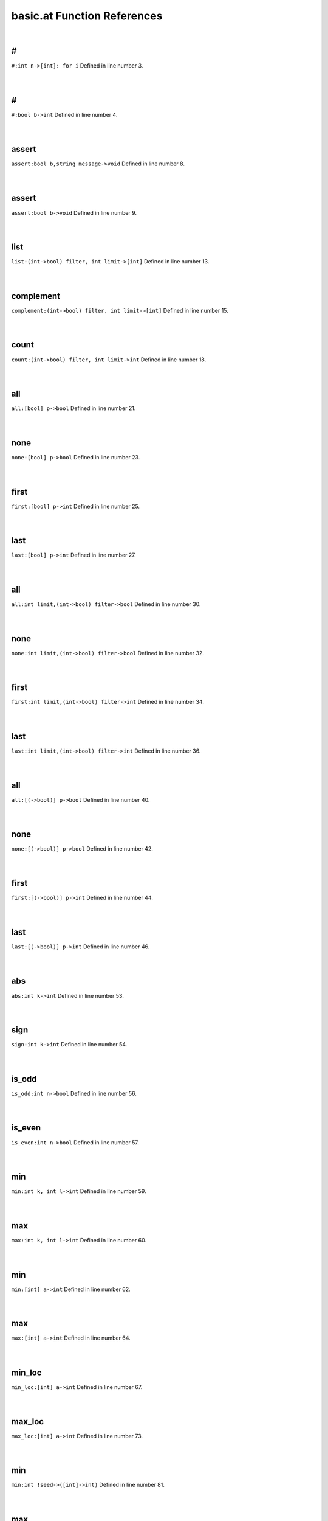 .. _basic.at_ref:

basic.at Function References
=======================================================
|

.. _\#_int_n->[int]:_for_i1:

\#
-------------------------------------------------
| ``#:int n->[int]: for i`` Defined in line number 3.
| 
| 

.. _\#_bool_b->int1:

\#
-------------------------------------------------
| ``#:bool b->int`` Defined in line number 4.
| 
| 

.. _assert_bool_b,string_message->void1:

assert
-------------------------------------------------
| ``assert:bool b,string message->void`` Defined in line number 8.
| 
| 

.. _assert_bool_b->void1:

assert
-------------------------------------------------
| ``assert:bool b->void`` Defined in line number 9.
| 
| 

.. _list_(int->bool)_filter,_int_limit->[int]1:

list
-------------------------------------------------
| ``list:(int->bool) filter, int limit->[int]`` Defined in line number 13.
| 
| 

.. _complement_(int->bool)_filter,_int_limit->[int]1:

complement
-------------------------------------------------
| ``complement:(int->bool) filter, int limit->[int]`` Defined in line number 15.
| 
| 

.. _count_(int->bool)_filter,_int_limit->int1:

count
-------------------------------------------------
| ``count:(int->bool) filter, int limit->int`` Defined in line number 18.
| 
| 

.. _all_[bool]_p->bool1:

all
-------------------------------------------------
| ``all:[bool] p->bool`` Defined in line number 21.
| 
| 

.. _none_[bool]_p->bool1:

none
-------------------------------------------------
| ``none:[bool] p->bool`` Defined in line number 23.
| 
| 

.. _first_[bool]_p->int1:

first
-------------------------------------------------
| ``first:[bool] p->int`` Defined in line number 25.
| 
| 

.. _last_[bool]_p->int1:

last
-------------------------------------------------
| ``last:[bool] p->int`` Defined in line number 27.
| 
| 

.. _all_int_limit,(int->bool)_filter->bool1:

all
-------------------------------------------------
| ``all:int limit,(int->bool) filter->bool`` Defined in line number 30.
| 
| 

.. _none_int_limit,(int->bool)_filter->bool1:

none
-------------------------------------------------
| ``none:int limit,(int->bool) filter->bool`` Defined in line number 32.
| 
| 

.. _first_int_limit,(int->bool)_filter->int1:

first
-------------------------------------------------
| ``first:int limit,(int->bool) filter->int`` Defined in line number 34.
| 
| 

.. _last_int_limit,(int->bool)_filter->int1:

last
-------------------------------------------------
| ``last:int limit,(int->bool) filter->int`` Defined in line number 36.
| 
| 

.. _all_[(->bool)]_p->bool1:

all
-------------------------------------------------
| ``all:[(->bool)] p->bool`` Defined in line number 40.
| 
| 

.. _none_[(->bool)]_p->bool1:

none
-------------------------------------------------
| ``none:[(->bool)] p->bool`` Defined in line number 42.
| 
| 

.. _first_[(->bool)]_p->int1:

first
-------------------------------------------------
| ``first:[(->bool)] p->int`` Defined in line number 44.
| 
| 

.. _last_[(->bool)]_p->int1:

last
-------------------------------------------------
| ``last:[(->bool)] p->int`` Defined in line number 46.
| 
| 

.. _abs_int_k->int1:

abs
-------------------------------------------------
| ``abs:int k->int`` Defined in line number 53.
| 
| 

.. _sign_int_k->int1:

sign
-------------------------------------------------
| ``sign:int k->int`` Defined in line number 54.
| 
| 

.. _is_odd_int_n->bool1:

is_odd
-------------------------------------------------
| ``is_odd:int n->bool`` Defined in line number 56.
| 
| 

.. _is_even_int_n->bool1:

is_even
-------------------------------------------------
| ``is_even:int n->bool`` Defined in line number 57.
| 
| 

.. _min_int_k,_int_l->int1:

min
-------------------------------------------------
| ``min:int k, int l->int`` Defined in line number 59.
| 
| 

.. _max_int_k,_int_l->int1:

max
-------------------------------------------------
| ``max:int k, int l->int`` Defined in line number 60.
| 
| 

.. _min_[int]_a->int1:

min
-------------------------------------------------
| ``min:[int] a->int`` Defined in line number 62.
| 
| 

.. _max_[int]_a->int1:

max
-------------------------------------------------
| ``max:[int] a->int`` Defined in line number 64.
| 
| 

.. _min_loc_[int]_a->int1:

min_loc
-------------------------------------------------
| ``min_loc:[int] a->int`` Defined in line number 67.
| 
| 

.. _max_loc_[int]_a->int1:

max_loc
-------------------------------------------------
| ``max_loc:[int] a->int`` Defined in line number 73.
| 
| 

.. _min_int_!seed->([int]->int)1:

min
-------------------------------------------------
| ``min:int !seed->([int]->int)`` Defined in line number 81.
| 
| 

.. _max_int_!seed->([int]->int)1:

max
-------------------------------------------------
| ``max:int !seed->([int]->int)`` Defined in line number 83.
| 
| 

.. _lcm_[int]_list)_=_let_(,d->%(ratvec1:

lcm
-------------------------------------------------
| ``lcm:[int] list) = let (,d->%(ratvec`` Defined in line number 86.
| 
| 

.. _\=_(int,int)(x0,y0),(int,int)(x1,y1)->bool1:

\=
-------------------------------------------------
| ``=:(int,int)(x0,y0),(int,int)(x1,y1)->bool`` Defined in line number 88.
| 
| 

.. _\!=_(int,int)(x0,y0),(int,int)(x1,y1)->bool1:

\!=
-------------------------------------------------
| ``!=:(int,int)(x0,y0),(int,int)(x1,y1)->bool`` Defined in line number 89.
| 
| 

.. _is_integer_rat_r->bool1:

is_integer
-------------------------------------------------
| ``is_integer:rat r->bool`` Defined in line number 98.
| 
| 

.. _sign_rat_a->int1:

sign
-------------------------------------------------
| ``sign:rat a->int`` Defined in line number 99.
| 
| 

.. _abs_rat_a->rat1:

abs
-------------------------------------------------
| ``abs:rat a->rat`` Defined in line number 101.
| 
| 

.. _floor_rat_a->int1:

floor
-------------------------------------------------
| ``floor:rat a->int`` Defined in line number 103.
| 
| 

.. _ceil_rat_a->int1:

ceil
-------------------------------------------------
| ``ceil:rat a->int`` Defined in line number 104.
| 
| 

.. _\\_(rat,int)p->int1:

\\
-------------------------------------------------
| ``\:(rat,int)p->int`` Defined in line number 106.
| 
| 

.. _\\_(rat,rat)p->int1:

\\
-------------------------------------------------
| ``\:(rat,rat)p->int`` Defined in line number 107.
| 
| 

.. _\%_(rat,int)p->(int,rat)1:

\%
-------------------------------------------------
| ``\%:(rat,int)p->(int,rat)`` Defined in line number 108.
| 
| 

.. _\%_(rat,rat)p->(int,rat)1:

\%
-------------------------------------------------
| ``\%:(rat,rat)p->(int,rat)`` Defined in line number 109.
| 
| 

.. _floor_[rat]_v->vec1:

floor
-------------------------------------------------
| ``floor:[rat] v->vec`` Defined in line number 112.
| 
| 

.. _ceil_[rat]_v->vec1:

ceil
-------------------------------------------------
| ``ceil:[rat] v->vec`` Defined in line number 113.
| 
| 

.. _rat_as_int_rat_r->int1:

rat_as_int
-------------------------------------------------
| ``rat_as_int:rat r->int`` Defined in line number 117.
| 
| 

.. _\*_int_n,string_s->string1:

\*
-------------------------------------------------
| ``*:int n,string s->string`` Defined in line number 133.
| 
| 

.. _\+_string_s,_int_i->string1:

\+
-------------------------------------------------
| ``+:string s, int i->string`` Defined in line number 135.
| 
| 

.. _\+_int_i,_string_s->string1:

\+
-------------------------------------------------
| ``+:int i, string s->string`` Defined in line number 136.
| 
| 

.. _plural_int_n->string1:

plural
-------------------------------------------------
| ``plural:int n->string`` Defined in line number 140.
| 
| 

.. _plural_int_n,string_s->string1:

plural
-------------------------------------------------
| ``plural:int n,string s->string`` Defined in line number 141.
| 
| 

.. _l_adjust_int_w,_string_s->string1:

l_adjust
-------------------------------------------------
| ``l_adjust:int w, string s->string`` Defined in line number 145.
| 
| 

.. _r_adjust_int_w,_string_s->string1:

r_adjust
-------------------------------------------------
| ``r_adjust:int w, string s->string`` Defined in line number 147.
| 
| 

.. _c_adjust_int_w,_string_s->string1:

c_adjust
-------------------------------------------------
| ``c_adjust:int w, string s->string`` Defined in line number 149.
| 
| 

.. _width_int_n->int1:

width
-------------------------------------------------
| ``width:int n->int`` Defined in line number 152.
| 
| 

.. _split_lines_string_text->[string]1:

split_lines
-------------------------------------------------
| ``split_lines:string text->[string]`` Defined in line number 154.
| 
| 

.. _is_substring_string_s,_string_text->bool1:

is_substring
-------------------------------------------------
| ``is_substring:string s, string text->bool`` Defined in line number 160.
| 
| 

.. _fgrep_string_s,_string_text->[string]1:

fgrep
-------------------------------------------------
| ``fgrep:string s, string text->[string]`` Defined in line number 164.
| 
| 

.. _vector_int_n,(int->int)f->vec:_for_i1:

vector
-------------------------------------------------
| ``vector:int n,(int->int)f->vec: for i`` Defined in line number 172.
| 
| 

.. _ones_int_n->vec:_for_i1:

ones
-------------------------------------------------
| ``ones:int n->vec: for i`` Defined in line number 174.
| 
| 

.. _gcd_[int]_v->int1:

gcd
-------------------------------------------------
| ``gcd:[int] v->int`` Defined in line number 177.
| 
| 

.. _\*_int_c,vec_v->vec1:

\*
-------------------------------------------------
| ``*:int c,vec v->vec`` Defined in line number 181.
| 
| 

.. _product_vec_v->1_in_for_e_in_v_do_s*1:

product
-------------------------------------------------
| ``product:vec v->1 in for e in v do s*`` Defined in line number 185.
| 
| 

.. _reverse_vec_v->vec:_v~[1:

reverse
-------------------------------------------------
| ``reverse:vec v->vec: v~[`` Defined in line number 187.
| 
| 

.. _lower_int_k,vec_v->vec:_v[1:

lower
-------------------------------------------------
| ``lower:int k,vec v->vec: v[`` Defined in line number 188.
| 
| 

.. _upper_int_k,vec_v->vec:_v[k~1:

upper
-------------------------------------------------
| ``upper:int k,vec v->vec: v[k~`` Defined in line number 189.
| 
| 

.. _drop_lower_int_k,vec_v->vec:_v[k1:

drop_lower
-------------------------------------------------
| ``drop_lower:int k,vec v->vec: v[k`` Defined in line number 190.
| 
| 

.. _drop_upper_int_k,vec_v->vec:_v[1:

drop_upper
-------------------------------------------------
| ``drop_upper:int k,vec v->vec: v[`` Defined in line number 191.
| 
| 

.. _<=_vec_v->bool1:

<=
-------------------------------------------------
| ``<=:vec v->bool`` Defined in line number 193.
| 
| 

.. _\<_vec_v->bool1:

\<
-------------------------------------------------
| ``<:vec v->bool`` Defined in line number 194.
| 
| 

.. _is_member_[int]_v->(int->bool)1:

is_member
-------------------------------------------------
| ``is_member:[int] v->(int->bool)`` Defined in line number 196.
| 
| 

.. _contains_int_val->([int]->bool):_([int]_v)bool1:

contains
-------------------------------------------------
| ``contains:int val->([int]->bool): ([int] v)bool`` Defined in line number 200.
| 
| 

.. _rec_fun all_0_1_vecs_int_n->[vec]1:

rec_fun all_0_1_vecs
-------------------------------------------------
| ``rec_fun all_0_1_vecs:int n->[vec]`` Defined in line number 202.
| 
| 

.. _rec_fun power_set_int_n->[[int]]1:

rec_fun power_set
-------------------------------------------------
| ``rec_fun power_set:int n->[[int]]`` Defined in line number 208.
| 
| 

.. _power_set_[int]_s->[[int]]1:

power_set
-------------------------------------------------
| ``power_set:[int] S->[[int]]`` Defined in line number 210.
| 
| 

.. _matrix_(int,int)(r,c),(int,int->int)_f->mat1:

matrix
-------------------------------------------------
| ``matrix:(int,int)(r,c),(int,int->int) f->mat`` Defined in line number 217.
| 
| 

.. _n_rows_mat_m->int1:

n_rows
-------------------------------------------------
| ``n_rows:mat m->int`` Defined in line number 220.
| 
| 

.. _n_columns_mat_m->int1:

n_columns
-------------------------------------------------
| ``n_columns:mat m->int`` Defined in line number 221.
| 
| 

.. _column_vec_v->mat1:

column
-------------------------------------------------
| ``column:vec v->mat`` Defined in line number 223.
| 
| 

.. _row_vec_v->mat1:

row
-------------------------------------------------
| ``row:vec v->mat`` Defined in line number 224.
| 
| 

.. _\=_mat_m,int_k->bool1:

\=
-------------------------------------------------
| ``=:mat m,int k->bool`` Defined in line number 227.
| 
| 

.. _\#_mat_m,_vec_v->mat:_n_rows(m)__#_(([vec]1:

\#
-------------------------------------------------
| ``#:mat m, vec v->mat: n_rows(m)  # (([vec]`` Defined in line number 230.
| 
| 

.. _\#_vec_v,_mat_m->mat:_n_rows(m)__#_(v#([vec]1:

\#
-------------------------------------------------
| ``#:vec v, mat m->mat: n_rows(m)  # (v#([vec]`` Defined in line number 231.
| 
| 

.. _\^_mat_m,_vec_v->mat:_n_columns(m)_^_(([vec]1:

\^
-------------------------------------------------
| ``^:mat m, vec v->mat: n_columns(m) ^ (([vec]`` Defined in line number 234.
| 
| 

.. _\^_vec_v,_mat_m->mat:_n_columns(m)_^_(v#([vec]1:

\^
-------------------------------------------------
| ``^:vec v, mat m->mat: n_columns(m) ^ (v#([vec]`` Defined in line number 235.
| 
| 

.. _\#\#_mat_A,_mat_B->mat1:

\#\#
-------------------------------------------------
| ``##:mat A, mat B->mat`` Defined in line number 237.
| 
| 

.. _\^_mat_A,_mat_B->mat1:

\^
-------------------------------------------------
| ``^:mat A, mat B->mat`` Defined in line number 239.
| 
| 

.. _\#\#_int_n,[mat]_L->mat1:

\#\#
-------------------------------------------------
| ``##:int n,[mat] L->mat`` Defined in line number 243.
| 
| 

.. _map_on_mat_m->((int->int)->mat)1:

map_on
-------------------------------------------------
| ``map_on:mat m->((int->int)->mat)`` Defined in line number 247.
| 
| 

.. _\*_int_c,mat_m->mat:_map_on(m)((int_e)_int1:

\*
-------------------------------------------------
| ``*:int c,mat m->mat: map_on(m)((int e) int`` Defined in line number 252.
| 
| 

.. _\-_mat_m->mat1:

\-
-------------------------------------------------
| ``-:mat m->mat`` Defined in line number 253.
| 
| 

.. _\\_mat_m,int_d->mat:_map_on(m)((int_e)_int1:

\\
-------------------------------------------------
| ``\:mat m,int d->mat: map_on(m)((int e) int`` Defined in line number 257.
| 
| 

.. _\%_mat_m,int_d->mat:_map_on(m)((int_e)_int1:

\%
-------------------------------------------------
| ``%:mat m,int d->mat: map_on(m)((int e) int`` Defined in line number 260.
| 
| 

.. _inverse_mat_m->mat1:

inverse
-------------------------------------------------
| ``inverse:mat M->mat`` Defined in line number 283.
| 
| 

.. _det_mat_m->int1:

det
-------------------------------------------------
| ``det:mat M->int`` Defined in line number 287.
| 
| 

.. _saturated_span_mat_m->bool1:

saturated_span
-------------------------------------------------
| ``saturated_span:mat M->bool`` Defined in line number 295.
| 
| 

.. _all_mat_m,(vec->bool)_filter->bool1:

all
-------------------------------------------------
| ``all:mat M,(vec->bool) filter->bool`` Defined in line number 300.
| 
| 

.. _none_mat_m,(vec->bool)_filter->bool1:

none
-------------------------------------------------
| ``none:mat M,(vec->bool) filter->bool`` Defined in line number 302.
| 
| 

.. _first_mat_m,(vec->bool)_filter->int1:

first
-------------------------------------------------
| ``first:mat M,(vec->bool) filter->int`` Defined in line number 304.
| 
| 

.. _last_mat_m,(vec->bool)_filter->int1:

last
-------------------------------------------------
| ``last:mat M,(vec->bool) filter->int`` Defined in line number 307.
| 
| 

.. _columns_with_(int,vec->bool)_p,mat_m->mat1:

columns_with
-------------------------------------------------
| ``columns_with:(int,vec->bool) p,mat m->mat`` Defined in line number 310.
| 
| 

.. _columns_with_(vec->bool)_p,mat_m->mat1:

columns_with
-------------------------------------------------
| ``columns_with:(vec->bool) p,mat m->mat`` Defined in line number 313.
| 
| 

.. _columns_with_(int->bool)_p,mat_m->mat1:

columns_with
-------------------------------------------------
| ``columns_with:(int->bool) p,mat m->mat`` Defined in line number 315.
| 
| 

.. _rows_with_(int,vec->bool)_p,mat_m->mat1:

rows_with
-------------------------------------------------
| ``rows_with:(int,vec->bool) p,mat m->mat`` Defined in line number 318.
| 
| 

.. _rows_with_(vec->bool)_p,mat_m->mat1:

rows_with
-------------------------------------------------
| ``rows_with:(vec->bool) p,mat m->mat`` Defined in line number 321.
| 
| 

.. _rows_with_(int->bool)_p,mat_m->mat1:

rows_with
-------------------------------------------------
| ``rows_with:(int->bool) p,mat m->mat`` Defined in line number 323.
| 
| 

.. _>=_mat_m->bool1:

>=
-------------------------------------------------
| ``>=:mat m->bool`` Defined in line number 326.
| 
| 

.. _\>_mat_m->bool1:

\>
-------------------------------------------------
| ``>:mat m->bool`` Defined in line number 328.
| 
| 

.. _<=_mat_m->bool1:

<=
-------------------------------------------------
| ``<=:mat m->bool`` Defined in line number 330.
| 
| 

.. _\<_mat_m->bool1:

\<
-------------------------------------------------
| ``<:mat m->bool`` Defined in line number 331.
| 
| 

.. _lookup_column_vec_v,mat_m->int1:

lookup_column
-------------------------------------------------
| ``lookup_column:vec v,mat m->int`` Defined in line number 333.
| 
| 

.. _lookup_row_vec_v,mat_m->int1:

lookup_row
-------------------------------------------------
| ``lookup_row:vec v,mat m->int`` Defined in line number 335.
| 
| 

.. _sum_mat_m->vec1:

sum
-------------------------------------------------
| ``sum:mat m->vec`` Defined in line number 339.
| 
| 

.. _order_mat_!m->int1:

order
-------------------------------------------------
| ``order:mat !M->int`` Defined in line number 364.
| 
| 

.. _numer_ratvec_a->vec1:

numer
-------------------------------------------------
| ``numer:ratvec a->vec`` Defined in line number 373.
| 
| 

.. _denom_ratvec_a->int1:

denom
-------------------------------------------------
| ``denom:ratvec a->int`` Defined in line number 374.
| 
| 

.. _\*_int_i,ratvec_v->ratvec1:

\*
-------------------------------------------------
| ``*:int i,ratvec v->ratvec`` Defined in line number 377.
| 
| 

.. _\*_rat_r,ratvec_v->ratvec1:

\*
-------------------------------------------------
| ``*:rat r,ratvec v->ratvec`` Defined in line number 378.
| 
| 

.. _\#\#_ratvec_a,ratvec_b->ratvec:_##([rat]:a,[rat]1:

\#\#
-------------------------------------------------
| ``##:ratvec a,ratvec b->ratvec: ##([rat]:a,[rat]`` Defined in line number 381.
| 
| 

.. _\#\#_[ratvec]_rs->ratvec:_##_for_r_in_rs_do_[rat]1:

\#\#
-------------------------------------------------
| ``##:[ratvec] rs->ratvec: ## for r in rs do [rat]`` Defined in line number 382.
| 
| 

.. _sum_[ratvec]_list,_int_l->ratvec1:

sum
-------------------------------------------------
| ``sum:[ratvec] list, int l->ratvec`` Defined in line number 384.
| 
| 

.. _\*_[ratvec]_M,ratvec_v->ratvec1:

\*
-------------------------------------------------
| ``*:[ratvec] M,ratvec v->ratvec`` Defined in line number 392.
| 
| 

.. _is_integer_ratvec_v->bool1:

is_integer
-------------------------------------------------
| ``is_integer:ratvec v->bool`` Defined in line number 398.
| 
| 

.. _\*_ratvec_v,_ratvec_w->rat1:

\*
-------------------------------------------------
| ``*:ratvec v, ratvec w->rat`` Defined in line number 401.
| 
| 

.. _\*_vec_v,_ratvec_w->rat1:

\*
-------------------------------------------------
| ``*:vec v, ratvec w->rat`` Defined in line number 403.
| 
| 

.. _\\_ratvec_v,_int_k->vec1:

\\
-------------------------------------------------
| ``\:ratvec v, int k->vec`` Defined in line number 407.
| 
| 

.. _ratvec_as_vec_ratvec_v->vec1:

ratvec_as_vec
-------------------------------------------------
| ``ratvec_as_vec:ratvec v->vec`` Defined in line number 410.
| 
| 

.. _reverse_ratvec_v->ratvec:_v~[1:

reverse
-------------------------------------------------
| ``reverse:ratvec v->ratvec: v~[`` Defined in line number 413.
| 
| 

.. _lower_int_k,ratvec_v->ratvec:_v[1:

lower
-------------------------------------------------
| ``lower:int k,ratvec v->ratvec: v[`` Defined in line number 414.
| 
| 

.. _upper_int_k,ratvec_v->ratvec:_v[k~1:

upper
-------------------------------------------------
| ``upper:int k,ratvec v->ratvec: v[k~`` Defined in line number 415.
| 
| 

.. _drop_lower_int_k,ratvec_v->ratvec:_v[k1:

drop_lower
-------------------------------------------------
| ``drop_lower:int k,ratvec v->ratvec: v[k`` Defined in line number 416.
| 
| 

.. _drop_upper_int_k,ratvec_v->ratvec:_v[1:

drop_upper
-------------------------------------------------
| ``drop_upper:int k,ratvec v->ratvec: v[`` Defined in line number 417.
| 
| 

.. _sum_ratvec_v->rat1:

sum
-------------------------------------------------
| ``sum:ratvec v->rat`` Defined in line number 420.
| 
| 

.. _<=_ratvec_v->bool1:

<=
-------------------------------------------------
| ``<=:ratvec v->bool`` Defined in line number 422.
| 
| 

.. _\<_ratvec_v->bool1:

\<
-------------------------------------------------
| ``<:ratvec v->bool`` Defined in line number 423.
| 
| 

.. _solve_mat_a,_ratvec_b->[ratvec]1:

solve
-------------------------------------------------
| ``solve:mat A, ratvec b->[ratvec]`` Defined in line number 426.
| 
| 

.. _!one_minus_s = split:_1,-1->split1:

!one_minus_s = Split:
-------------------------------------------------
| ``!one_minus_s = Split::1,-1->Split`` Defined in line number 436.
| 
| 

.. _int_part_split_x->int1:

int_part
-------------------------------------------------
| ``int_part:Split x->int`` Defined in line number 438.
| 
| 

.. _s_part_split_x->int1:

s_part
-------------------------------------------------
| ``s_part:Split x->int`` Defined in line number 439.
| 
| 

.. _s_to_1_split_x->int1:

s_to_1
-------------------------------------------------
| ``s_to_1:Split x->int`` Defined in line number 444.
| 
| 

.. _s_to_minus_1_split_x->int1:

s_to_minus_1
-------------------------------------------------
| ``s_to_minus_1:Split x->int`` Defined in line number 445.
| 
| 

.. _split_as_int_split_x->int1:

split_as_int
-------------------------------------------------
| ``split_as_int:Split x->int`` Defined in line number 447.
| 
| 

.. _\%_split_x,_int_n->(split,split)1:

\%
-------------------------------------------------
| ``\%:Split x, int n->(Split,Split)`` Defined in line number 449.
| 
| 

.. _split_format_split_w->string1:

split_format
-------------------------------------------------
| ``split_format:Split w->string`` Defined in line number 453.
| 
| 

.. _root_datum_[vec]_simple_roots,_[vec]_simple_coroots,_int_r->rootdatum1:

root_datum
-------------------------------------------------
| ``root_datum:[vec] simple_roots, [vec] simple_coroots, int r->RootDatum`` Defined in line number 480.
| 
| 

.. _root_datum_lietype_t,_[ratvec]_gens->rootdatum1:

root_datum
-------------------------------------------------
| ``root_datum:LieType t, [ratvec] gens->RootDatum`` Defined in line number 483.
| 
| 

.. _root_datum_lietype_t,_ratvec_gen->rootdatum1:

root_datum
-------------------------------------------------
| ``root_datum:LieType t, ratvec gen->RootDatum`` Defined in line number 487.
| 
| 

.. _is_root_(rootdatum,vec)_(rd,):p->bool1:

is_root
-------------------------------------------------
| ``is_root:(RootDatum,vec) (rd,):p->bool`` Defined in line number 490.
| 
| 

.. _is_coroot_(rootdatum,vec)_(rd,):p->bool1:

is_coroot
-------------------------------------------------
| ``is_coroot:(RootDatum,vec) (rd,):p->bool`` Defined in line number 492.
| 
| 

.. _is_posroot_(rootdatum,vec)(rd,):p->bool1:

is_posroot
-------------------------------------------------
| ``is_posroot:(RootDatum,vec)(rd,):p->bool`` Defined in line number 494.
| 
| 

.. _is_poscoroot_(rootdatum,vec)(rd,):p->bool1:

is_poscoroot
-------------------------------------------------
| ``is_poscoroot:(RootDatum,vec)(rd,):p->bool`` Defined in line number 496.
| 
| 

.. _posroot_index_(rootdatum,vec)p->int1:

posroot_index
-------------------------------------------------
| ``posroot_index:(RootDatum,vec)p->int`` Defined in line number 499.
| 
| 

.. _poscoroot_index_(rootdatum,vec)p->int1:

poscoroot_index
-------------------------------------------------
| ``poscoroot_index:(RootDatum,vec)p->int`` Defined in line number 501.
| 
| 

.. _rho_rootdatum_rd->ratvec1:

rho
-------------------------------------------------
| ``rho:RootDatum rd->ratvec`` Defined in line number 505.
| 
| 

.. _rho_as_vec_rootdatum_r->vec1:

rho_as_vec
-------------------------------------------------
| ``rho_as_vec:RootDatum r->vec`` Defined in line number 511.
| 
| 

.. _rho_check_rootdatum_rd->ratvec1:

rho_check
-------------------------------------------------
| ``rho_check:RootDatum rd->ratvec`` Defined in line number 513.
| 
| 

.. _is_positive_root_rootdatum_rd->(vec->bool)1:

is_positive_root
-------------------------------------------------
| ``is_positive_root:RootDatum rd->(vec->bool)`` Defined in line number 520.
| 
| 

.. _is_positive_coroot_rootdatum_rd->(vec->bool)1:

is_positive_coroot
-------------------------------------------------
| ``is_positive_coroot:RootDatum rd->(vec->bool)`` Defined in line number 522.
| 
| 

.. _is_negative_root_rootdatum_rd->(vec->bool)1:

is_negative_root
-------------------------------------------------
| ``is_negative_root:RootDatum rd->(vec->bool)`` Defined in line number 524.
| 
| 

.. _is_negative_coroot_rootdatum_rd->(vec->bool)1:

is_negative_coroot
-------------------------------------------------
| ``is_negative_coroot:RootDatum rd->(vec->bool)`` Defined in line number 526.
| 
| 

.. _is_positive_root_rootdatum_rd,vec_alpha->bool1:

is_positive_root
-------------------------------------------------
| ``is_positive_root:RootDatum rd,vec alpha->bool`` Defined in line number 529.
| 
| 

.. _is_positive_coroot_rootdatum_rd,vec_alphav->bool1:

is_positive_coroot
-------------------------------------------------
| ``is_positive_coroot:RootDatum rd,vec alphav->bool`` Defined in line number 531.
| 
| 

.. _is_negative_root_rootdatum_rd,vec_alpha->bool1:

is_negative_root
-------------------------------------------------
| ``is_negative_root:RootDatum rd,vec alpha->bool`` Defined in line number 533.
| 
| 

.. _is_negative_coroot_rootdatum_rd,vec_alphav->bool1:

is_negative_coroot
-------------------------------------------------
| ``is_negative_coroot:RootDatum rd,vec alphav->bool`` Defined in line number 535.
| 
| 

.. _roots_all_positive_rootdatum_rd->(mat->bool)1:

roots_all_positive
-------------------------------------------------
| ``roots_all_positive:RootDatum rd->(mat->bool)`` Defined in line number 539.
| 
| 

.. _coroots_all_positive_rootdatum_rd->(mat->bool)1:

coroots_all_positive
-------------------------------------------------
| ``coroots_all_positive:RootDatum rd->(mat->bool)`` Defined in line number 541.
| 
| 

.. _among_posroots_rootdatum_rd->(mat_m)bool1:

among_posroots
-------------------------------------------------
| ``among_posroots:RootDatum rd->(mat M)bool`` Defined in line number 544.
| 
| 

.. _among_poscoroots_rootdatum_rd->(mat_m)bool1:

among_poscoroots
-------------------------------------------------
| ``among_poscoroots:RootDatum rd->(mat M)bool`` Defined in line number 546.
| 
| 

.. _roots_rootdatum_rd->mat1:

roots
-------------------------------------------------
| ``roots:RootDatum rd->mat`` Defined in line number 553.
| 
| 

.. _coroots_rootdatum_rd->mat1:

coroots
-------------------------------------------------
| ``coroots:RootDatum rd->mat`` Defined in line number 555.
| 
| 

.. _root_rootdatum_rd,_vec_alpha_v->vec1:

root
-------------------------------------------------
| ``root:RootDatum rd, vec alpha_v->vec`` Defined in line number 559.
| 
| 

.. _coroot_rootdatum_rd,_vec_alpha->vec1:

coroot
-------------------------------------------------
| ``coroot:RootDatum rd, vec alpha->vec`` Defined in line number 560.
| 
| 

.. _reflection_rootdatum_rd,_int_i->mat1:

reflection
-------------------------------------------------
| ``reflection:RootDatum rd, int i->mat`` Defined in line number 563.
| 
| 

.. _reflection_(rootdatum,vec)(rd,):p->mat1:

reflection
-------------------------------------------------
| ``reflection:(RootDatum,vec)(rd,):p->mat`` Defined in line number 565.
| 
| 

.. _coreflection_rootdatum_rd,_int_i->mat1:

coreflection
-------------------------------------------------
| ``coreflection:RootDatum rd, int i->mat`` Defined in line number 567.
| 
| 

.. _coreflection_(rootdatum,vec)(rd,):p->mat1:

coreflection
-------------------------------------------------
| ``coreflection:(RootDatum,vec)(rd,):p->mat`` Defined in line number 569.
| 
| 

.. _reflect_rootdatum_rd,_int_i,_vec_v->vec1:

reflect
-------------------------------------------------
| ``reflect:RootDatum rd, int i, vec v->vec`` Defined in line number 571.
| 
| 

.. _reflect_rootdatum_rd,_vec_alpha,_vec_v->vec1:

reflect
-------------------------------------------------
| ``reflect:RootDatum rd, vec alpha, vec v->vec`` Defined in line number 573.
| 
| 

.. _coreflect_rootdatum_rd,_vec_v,_int_i->vec1:

coreflect
-------------------------------------------------
| ``coreflect:RootDatum rd, vec v, int i->vec`` Defined in line number 575.
| 
| 

.. _coreflect_rootdatum_rd,_vec_v,_vec_alpha->vec1:

coreflect
-------------------------------------------------
| ``coreflect:RootDatum rd, vec v, vec alpha->vec`` Defined in line number 577.
| 
| 

.. _reflect_rootdatum_rd,_int_i,_ratvec_v->ratvec1:

reflect
-------------------------------------------------
| ``reflect:RootDatum rd, int i, ratvec v->ratvec`` Defined in line number 580.
| 
| 

.. _reflect_rootdatum_rd,_vec_alpha,_ratvec_v->ratvec1:

reflect
-------------------------------------------------
| ``reflect:RootDatum rd, vec alpha, ratvec v->ratvec`` Defined in line number 582.
| 
| 

.. _coreflect_rootdatum_rd,_ratvec_v,_int_i->ratvec1:

coreflect
-------------------------------------------------
| ``coreflect:RootDatum rd, ratvec v, int i->ratvec`` Defined in line number 584.
| 
| 

.. _coreflect_rootdatum_rd,_ratvec_v,_vec_alpha->ratvec1:

coreflect
-------------------------------------------------
| ``coreflect:RootDatum rd, ratvec v, vec alpha->ratvec`` Defined in line number 586.
| 
| 

.. _left_reflect_rootdatum_rd,_int_i,_mat_m->mat1:

left_reflect
-------------------------------------------------
| ``left_reflect:RootDatum rd, int i, mat M->mat`` Defined in line number 590.
| 
| 

.. _left_reflect_rootdatum_rd,_vec_alpha,_mat_m->mat1:

left_reflect
-------------------------------------------------
| ``left_reflect:RootDatum rd, vec alpha, mat M->mat`` Defined in line number 592.
| 
| 

.. _right_reflect_rootdatum_rd,_mat_m,_int_i->mat1:

right_reflect
-------------------------------------------------
| ``right_reflect:RootDatum rd, mat M, int i->mat`` Defined in line number 594.
| 
| 

.. _right_reflect_rootdatum_rd,_mat_m,_vec_alpha->mat1:

right_reflect
-------------------------------------------------
| ``right_reflect:RootDatum rd, mat M, vec alpha->mat`` Defined in line number 596.
| 
| 

.. _conjugate_rootdatum_rd,_int_i,_mat_m->mat1:

conjugate
-------------------------------------------------
| ``conjugate:RootDatum rd, int i, mat M->mat`` Defined in line number 599.
| 
| 

.. _conjugate_rootdatum_rd,_vec_alpha,_mat_m->mat1:

conjugate
-------------------------------------------------
| ``conjugate:RootDatum rd, vec alpha, mat M->mat`` Defined in line number 601.
| 
| 

.. _singular_simple_indices_rootdatum_rd,ratvec_v->[int]1:

singular_simple_indices
-------------------------------------------------
| ``singular_simple_indices:RootDatum rd,ratvec v->[int]`` Defined in line number 605.
| 
| 

.. _is_imaginary_mat_theta->(vec->bool):_(vec_alpha)1:

is_imaginary
-------------------------------------------------
| ``is_imaginary:mat theta->(vec->bool): (vec alpha)`` Defined in line number 609.
| 
| 

.. _is_real_mat_theta->(vec->bool):_(vec_alpha)1:

is_real
-------------------------------------------------
| ``is_real:mat theta->(vec->bool): (vec alpha)`` Defined in line number 610.
| 
| 

.. _is_complex_mat_theta->(vec->bool):_(vec_alpha)1:

is_complex
-------------------------------------------------
| ``is_complex:mat theta->(vec->bool): (vec alpha)`` Defined in line number 611.
| 
| 

.. _imaginary_roots_rootdatum_rd,_mat_theta->mat1:

imaginary_roots
-------------------------------------------------
| ``imaginary_roots:RootDatum rd, mat theta->mat`` Defined in line number 615.
| 
| 

.. _real_roots_rootdatum_rd,_mat_theta->mat1:

real_roots
-------------------------------------------------
| ``real_roots:RootDatum rd, mat theta->mat`` Defined in line number 617.
| 
| 

.. _imaginary_coroots_rootdatum_rd,_mat_theta->mat1:

imaginary_coroots
-------------------------------------------------
| ``imaginary_coroots:RootDatum rd, mat theta->mat`` Defined in line number 621.
| 
| 

.. _real_coroots_rootdatum_rd,_mat_theta->mat1:

real_coroots
-------------------------------------------------
| ``real_coroots:RootDatum rd, mat theta->mat`` Defined in line number 623.
| 
| 

.. _imaginary_posroots_rootdatum_rd,mat_theta->mat1:

imaginary_posroots
-------------------------------------------------
| ``imaginary_posroots:RootDatum rd,mat theta->mat`` Defined in line number 627.
| 
| 

.. _real_posroots_rootdatum_rd,mat_theta->mat1:

real_posroots
-------------------------------------------------
| ``real_posroots:RootDatum rd,mat theta->mat`` Defined in line number 629.
| 
| 

.. _imaginary_poscoroots_rootdatum_rd,mat_theta->mat1:

imaginary_poscoroots
-------------------------------------------------
| ``imaginary_poscoroots:RootDatum rd,mat theta->mat`` Defined in line number 631.
| 
| 

.. _real_poscoroots_rootdatum_rd,mat_theta->mat1:

real_poscoroots
-------------------------------------------------
| ``real_poscoroots:RootDatum rd,mat theta->mat`` Defined in line number 633.
| 
| 

.. _imaginary_sys_(rootdatum,mat)p->(mat,mat)1:

imaginary_sys
-------------------------------------------------
| ``imaginary_sys:(RootDatum,mat)p->(mat,mat)`` Defined in line number 635.
| 
| 

.. _real_sys_(rootdatum,mat)p->(mat,mat)1:

real_sys
-------------------------------------------------
| ``real_sys:(RootDatum,mat)p->(mat,mat)`` Defined in line number 637.
| 
| 

.. _is_dominant_rootdatum_rd,_ratvec_v->bool1:

is_dominant
-------------------------------------------------
| ``is_dominant:RootDatum rd, ratvec v->bool`` Defined in line number 641.
| 
| 

.. _is_strictly_dominant_rootdatum_rd,_ratvec_v->bool1:

is_strictly_dominant
-------------------------------------------------
| ``is_strictly_dominant:RootDatum rd, ratvec v->bool`` Defined in line number 643.
| 
| 

.. _is_regular_rootdatum_rd,ratvec_v->bool1:

is_regular
-------------------------------------------------
| ``is_regular:RootDatum rd,ratvec v->bool`` Defined in line number 645.
| 
| 

.. _is_integral_rootdatum_rd,_ratvec_v->bool1:

is_integral
-------------------------------------------------
| ``is_integral:RootDatum rd, ratvec v->bool`` Defined in line number 647.
| 
| 

.. _radical_basis_rootdatum_rd->mat1:

radical_basis
-------------------------------------------------
| ``radical_basis:RootDatum rd->mat`` Defined in line number 651.
| 
| 

.. _coradical_basis_rootdatum_rd->mat1:

coradical_basis
-------------------------------------------------
| ``coradical_basis:RootDatum rd->mat`` Defined in line number 653.
| 
| 

.. _is_semisimple_rootdatum_rd->bool1:

is_semisimple
-------------------------------------------------
| ``is_semisimple:RootDatum rd->bool`` Defined in line number 656.
| 
| 

.. _derived_is_simply_connected_rootdatum_rd->bool1:

derived_is_simply_connected
-------------------------------------------------
| ``derived_is_simply_connected:RootDatum rd->bool`` Defined in line number 658.
| 
| 

.. _has_connected_center_rootdatum_rd->bool1:

has_connected_center
-------------------------------------------------
| ``has_connected_center:RootDatum rd->bool`` Defined in line number 660.
| 
| 

.. _is_simply_connected_rootdatum_rd->bool1:

is_simply_connected
-------------------------------------------------
| ``is_simply_connected:RootDatum rd->bool`` Defined in line number 662.
| 
| 

.. _is_adjoint_rootdatum_rd->bool1:

is_adjoint
-------------------------------------------------
| ``is_adjoint:RootDatum rd->bool`` Defined in line number 664.
| 
| 

.. _derived_rootdatum_rd->rootdatum1:

derived
-------------------------------------------------
| ``derived:RootDatum rd->RootDatum`` Defined in line number 670.
| 
| 

.. _mod_central_torus_rootdatum_rd->rootdatum1:

mod_central_torus
-------------------------------------------------
| ``mod_central_torus:RootDatum rd->RootDatum`` Defined in line number 671.
| 
| 

.. _adjoint_rootdatum_rd->rootdatum1:

adjoint
-------------------------------------------------
| ``adjoint:RootDatum rd->RootDatum`` Defined in line number 673.
| 
| 

.. _is_simple_for_vec_dual_two_rho->(vec->bool)1:

is_simple_for
-------------------------------------------------
| ``is_simple_for:vec dual_two_rho->(vec->bool)`` Defined in line number 677.
| 
| 

.. _simple_from_positive_mat_posroots,mat_poscoroots->(mat,mat)1:

simple_from_positive
-------------------------------------------------
| ``simple_from_positive:mat posroots,mat poscoroots->(mat,mat)`` Defined in line number 681.
| 
| 

.. _fundamental_weights_rootdatum_rd->[ratvec]1:

fundamental_weights
-------------------------------------------------
| ``fundamental_weights:RootDatum rd->[ratvec]`` Defined in line number 686.
| 
| 

.. _fundamental_coweights_rootdatum_rd->[ratvec]1:

fundamental_coweights
-------------------------------------------------
| ``fundamental_coweights:RootDatum rd->[ratvec]`` Defined in line number 688.
| 
| 

.. _\!=_InnerClass_x,InnerClass_y->bool1:

\!=
-------------------------------------------------
| ``!=:InnerClass x,InnerClass y->bool`` Defined in line number 695.
| 
| 

.. _dual_integral_innerclass_ic,_ratvec_gamma->innerclass1:

dual_integral
-------------------------------------------------
| ``dual_integral:InnerClass ic, ratvec gamma->InnerClass`` Defined in line number 698.
| 
| 

.. _cartan_classes_innerclass_ic->[cartanclass]1:

Cartan_classes
-------------------------------------------------
| ``Cartan_classes:InnerClass ic->[CartanClass]`` Defined in line number 704.
| 
| 

.. _print_cartan_info_cartanclass_cc->void1:

print_Cartan_info
-------------------------------------------------
| ``print_Cartan_info:CartanClass cc->void`` Defined in line number 707.
| 
| 

.. _fundamental_cartan_innerclass_ic->cartanclass1:

fundamental_Cartan
-------------------------------------------------
| ``fundamental_Cartan:InnerClass ic->CartanClass`` Defined in line number 727.
| 
| 

.. _most_split_cartan_innerclass_ic->cartanclass1:

most_split_Cartan
-------------------------------------------------
| ``most_split_Cartan:InnerClass ic->CartanClass`` Defined in line number 729.
| 
| 

.. _compact_rank_cartanclass_cc->int1:

compact_rank
-------------------------------------------------
| ``compact_rank:CartanClass cc->int`` Defined in line number 734.
| 
| 

.. _split_rank_cartanclass_cc->int1:

split_rank
-------------------------------------------------
| ``split_rank:CartanClass cc->int`` Defined in line number 736.
| 
| 

.. _compact_rank_innerclass_g->int1:

compact_rank
-------------------------------------------------
| ``compact_rank:InnerClass G->int`` Defined in line number 739.
| 
| 

.. _split_rank_realform_g->int1:

split_rank
-------------------------------------------------
| ``split_rank:RealForm G->int`` Defined in line number 740.
| 
| 

.. _\=_CartanClass_H,CartanClass_J->bool1:

\=
-------------------------------------------------
| ``=:CartanClass H,CartanClass J->bool`` Defined in line number 743.
| 
| 

.. _number_cartanclass_h,realform_g->int1:

number
-------------------------------------------------
| ``number:CartanClass H,RealForm G->int`` Defined in line number 748.
| 
| 

.. _\!=_RealForm_f,_RealForm_g->bool1:

\!=
-------------------------------------------------
| ``!=:RealForm f, RealForm g->bool`` Defined in line number 753.
| 
| 

.. _form_name_realform_f->string1:

form_name
-------------------------------------------------
| ``form_name:RealForm f->string`` Defined in line number 755.
| 
| 

.. _real_forms_innerclass_ic->[realform]1:

real_forms
-------------------------------------------------
| ``real_forms:InnerClass ic->[RealForm]`` Defined in line number 757.
| 
| 

.. _dual_real_forms_innerclass_ic->[realform]1:

dual_real_forms
-------------------------------------------------
| ``dual_real_forms:InnerClass ic->[RealForm]`` Defined in line number 759.
| 
| 

.. _is_quasisplit_realform_g->bool1:

is_quasisplit
-------------------------------------------------
| ``is_quasisplit:RealForm G->bool`` Defined in line number 762.
| 
| 

.. _is_quasicompact_realform_g->bool1:

is_quasicompact
-------------------------------------------------
| ``is_quasicompact:RealForm G->bool`` Defined in line number 763.
| 
| 

.. _split_form_rootdatum_r->realform1:

split_form
-------------------------------------------------
| ``split_form:RootDatum r->RealForm`` Defined in line number 765.
| 
| 

.. _split_form_lietype_t->realform1:

split_form
-------------------------------------------------
| ``split_form:LieType t->RealForm`` Defined in line number 769.
| 
| 

.. _quasicompact_form_innerclass_ic->realform1:

quasicompact_form
-------------------------------------------------
| ``quasicompact_form:InnerClass ic->RealForm`` Defined in line number 771.
| 
| 

.. _is_compatible_realform_f,_realform_g->bool1:

is_compatible
-------------------------------------------------
| ``is_compatible:RealForm f, RealForm g->bool`` Defined in line number 774.
| 
| 

.. _is_compact_realform_g->bool1:

is_compact
-------------------------------------------------
| ``is_compact:RealForm G->bool`` Defined in line number 779.
| 
| 

.. _\!=_KGBElt_x,KGBElt_y->bool1:

\!=
-------------------------------------------------
| ``!=:KGBElt x,KGBElt y->bool`` Defined in line number 786.
| 
| 

.. _root_datum_kgbelt_x->rootdatum1:

root_datum
-------------------------------------------------
| ``root_datum:KGBElt x->RootDatum`` Defined in line number 789.
| 
| 

.. _inner_class_kgbelt_x->innerclass1:

inner_class
-------------------------------------------------
| ``inner_class:KGBElt x->InnerClass`` Defined in line number 790.
| 
| 

.. _kgb_realform_rf->[kgbelt]:_for_i1:

KGB
-------------------------------------------------
| ``KGB:RealForm rf->[KGBElt]: for i`` Defined in line number 792.
| 
| 

.. _kgb_cartanclass_h,realform_g->[kgbelt]1:

KGB
-------------------------------------------------
| ``KGB:CartanClass H,RealForm G->[KGBElt]`` Defined in line number 795.
| 
| 

.. _kgb_elt_(innerclass,_mat,_ratvec)_(,theta,v):all->kgbelt1:

KGB_elt
-------------------------------------------------
| ``KGB_elt:(InnerClass, mat, ratvec) (,theta,v):all->KGBElt`` Defined in line number 798.
| 
| 

.. _kgb_elt_rootdatum_rd,_mat_theta,_ratvec_v->kgbelt1:

KGB_elt
-------------------------------------------------
| ``KGB_elt:RootDatum rd, mat theta, ratvec v->KGBElt`` Defined in line number 803.
| 
| 

.. _cartan_class_innerclass_ic,_mat_theta->cartanclass1:

Cartan_class
-------------------------------------------------
| ``Cartan_class:InnerClass ic, mat theta->CartanClass`` Defined in line number 808.
| 
| 

.. _status_vec_alpha,kgbelt_x->int1:

status
-------------------------------------------------
| ``status:vec alpha,KGBElt x->int`` Defined in line number 811.
| 
| 

.. _cross_vec_alpha,kgbelt_x->kgbelt1:

cross
-------------------------------------------------
| ``cross:vec alpha,KGBElt x->KGBElt`` Defined in line number 813.
| 
| 

.. _cayley_vec_alpha,kgbelt_x->kgbelt1:

Cayley
-------------------------------------------------
| ``Cayley:vec alpha,KGBElt x->KGBElt`` Defined in line number 815.
| 
| 

.. _w_cross_[int]_w,kgbelt_x->kgbelt1:

W_cross
-------------------------------------------------
| ``W_cross:[int] w,KGBElt x->KGBElt`` Defined in line number 819.
| 
| 

.. _kgb_status_text_int_i->string1:

KGB_status_text
-------------------------------------------------
| ``KGB_status_text:int i->string`` Defined in line number 822.
| 
| 

.. _status_text_(int,kgbelt)p->string1:

status_text
-------------------------------------------------
| ``status_text:(int,KGBElt)p->string`` Defined in line number 824.
| 
| 

.. _status_text_(vec,kgbelt)p->string1:

status_text
-------------------------------------------------
| ``status_text:(vec,KGBElt)p->string`` Defined in line number 825.
| 
| 

.. _status_texts_kgbelt_x->[string]1:

status_texts
-------------------------------------------------
| ``status_texts:KGBElt x->[string]`` Defined in line number 826.
| 
| 

.. _is_imaginary_kgbelt_x->(vec->bool)1:

is_imaginary
-------------------------------------------------
| ``is_imaginary:KGBElt x->(vec->bool)`` Defined in line number 840.
| 
| 

.. _is_real_kgbelt_x->(vec->bool)1:

is_real
-------------------------------------------------
| ``is_real:KGBElt x->(vec->bool)`` Defined in line number 841.
| 
| 

.. _is_complex_kgbelt_x->(vec->bool)1:

is_complex
-------------------------------------------------
| ``is_complex:KGBElt x->(vec->bool)`` Defined in line number 842.
| 
| 

.. _imaginary_posroots_kgbelt_x->mat1:

imaginary_posroots
-------------------------------------------------
| ``imaginary_posroots:KGBElt x->mat`` Defined in line number 845.
| 
| 

.. _real_posroots_kgbelt_x->mat1:

real_posroots
-------------------------------------------------
| ``real_posroots:KGBElt x->mat`` Defined in line number 847.
| 
| 

.. _imaginary_poscoroots_kgbelt_x->mat1:

imaginary_poscoroots
-------------------------------------------------
| ``imaginary_poscoroots:KGBElt x->mat`` Defined in line number 849.
| 
| 

.. _real_poscoroots_kgbelt_x->mat1:

real_poscoroots
-------------------------------------------------
| ``real_poscoroots:KGBElt x->mat`` Defined in line number 851.
| 
| 

.. _imaginary_sys_kgbelt_x->(mat,mat)1:

imaginary_sys
-------------------------------------------------
| ``imaginary_sys:KGBElt x->(mat,mat)`` Defined in line number 853.
| 
| 

.. _real_sys_kgbelt_x->(mat,mat)1:

real_sys
-------------------------------------------------
| ``real_sys:KGBElt x->(mat,mat)`` Defined in line number 856.
| 
| 

.. _rho_i_kgbelt_x->ratvec1:

rho_i
-------------------------------------------------
| ``rho_i:KGBElt x->ratvec`` Defined in line number 860.
| 
| 

.. _rho_r_kgbelt_x->ratvec1:

rho_r
-------------------------------------------------
| ``rho_r:KGBElt x->ratvec`` Defined in line number 861.
| 
| 

.. _rho_check_i_kgbelt_x->ratvec1:

rho_check_i
-------------------------------------------------
| ``rho_check_i:KGBElt x->ratvec`` Defined in line number 862.
| 
| 

.. _rho_check_r_kgbelt_x->ratvec1:

rho_check_r
-------------------------------------------------
| ``rho_check_r:KGBElt x->ratvec`` Defined in line number 863.
| 
| 

.. _rho_i_(rootdatum,mat)_rd_theta->ratvec1:

rho_i
-------------------------------------------------
| ``rho_i:(RootDatum,mat) rd_theta->ratvec`` Defined in line number 865.
| 
| 

.. _rho_r_(rootdatum,mat)_rd_theta->ratvec1:

rho_r
-------------------------------------------------
| ``rho_r:(RootDatum,mat) rd_theta->ratvec`` Defined in line number 867.
| 
| 

.. _rho_check_i_(rootdatum,mat)_rd_theta->ratvec1:

rho_check_i
-------------------------------------------------
| ``rho_check_i:(RootDatum,mat) rd_theta->ratvec`` Defined in line number 869.
| 
| 

.. _rho_check_r_(rootdatum,mat)_rd_theta->ratvec1:

rho_check_r
-------------------------------------------------
| ``rho_check_r:(RootDatum,mat) rd_theta->ratvec`` Defined in line number 871.
| 
| 

.. _is_compact_kgbelt_x->(vec->bool)1:

is_compact
-------------------------------------------------
| ``is_compact:KGBElt x->(vec->bool)`` Defined in line number 875.
| 
| 

.. _is_noncompact_kgbelt_x->(vec->bool)1:

is_noncompact
-------------------------------------------------
| ``is_noncompact:KGBElt x->(vec->bool)`` Defined in line number 878.
| 
| 

.. _is_compact_imaginary_kgbelt_x->(vec->bool)1:

is_compact_imaginary
-------------------------------------------------
| ``is_compact_imaginary:KGBElt x->(vec->bool)`` Defined in line number 883.
| 
| 

.. _is_noncompact_imaginary_kgbelt_x->(vec->bool)1:

is_noncompact_imaginary
-------------------------------------------------
| ``is_noncompact_imaginary:KGBElt x->(vec->bool)`` Defined in line number 886.
| 
| 

.. _compact_posroots_kgbelt_x->mat1:

compact_posroots
-------------------------------------------------
| ``compact_posroots:KGBElt x->mat`` Defined in line number 890.
| 
| 

.. _noncompact_posroots_kgbelt_x->mat1:

noncompact_posroots
-------------------------------------------------
| ``noncompact_posroots:KGBElt x->mat`` Defined in line number 892.
| 
| 

.. _rho_ci_kgbelt_x->ratvec1:

rho_ci
-------------------------------------------------
| ``rho_ci:KGBElt x->ratvec`` Defined in line number 895.
| 
| 

.. _rho_nci_kgbelt_x->ratvec1:

rho_nci
-------------------------------------------------
| ``rho_nci:KGBElt x->ratvec`` Defined in line number 896.
| 
| 

.. _is_imaginary_vec_v,kgbelt_x->bool1:

is_imaginary
-------------------------------------------------
| ``is_imaginary:vec v,KGBElt x->bool`` Defined in line number 898.
| 
| 

.. _is_real_vec_v,kgbelt_x->bool1:

is_real
-------------------------------------------------
| ``is_real:vec v,KGBElt x->bool`` Defined in line number 899.
| 
| 

.. _is_complex_vec_v,kgbelt_x->bool1:

is_complex
-------------------------------------------------
| ``is_complex:vec v,KGBElt x->bool`` Defined in line number 900.
| 
| 

.. _is_compact_imaginary_vec_v,kgbelt_x->bool1:

is_compact_imaginary
-------------------------------------------------
| ``is_compact_imaginary:vec v,KGBElt x->bool`` Defined in line number 901.
| 
| 

.. _is_noncompact_imaginary_vec_v,kgbelt_x->bool1:

is_noncompact_imaginary
-------------------------------------------------
| ``is_noncompact_imaginary:vec v,KGBElt x->bool`` Defined in line number 902.
| 
| 

.. _print_kgb_kgbelt_x->void1:

print_KGB
-------------------------------------------------
| ``print_KGB:KGBElt x->void`` Defined in line number 905.
| 
| 

.. _no_cminus_roots_kgbelt_x->bool1:

no_Cminus_roots
-------------------------------------------------
| ``no_Cminus_roots:KGBElt x->bool`` Defined in line number 909.
| 
| 

.. _no_cplus_roots_kgbelt_x->bool1:

no_Cplus_roots
-------------------------------------------------
| ``no_Cplus_roots:KGBElt x->bool`` Defined in line number 911.
| 
| 

.. _blocks_innerclass_ic->[block]1:

blocks
-------------------------------------------------
| ``blocks:InnerClass ic->[Block]`` Defined in line number 916.
| 
| 

.. _raw_kl_(realform,realform)_p->(mat,[vec],vec)1:

raw_KL
-------------------------------------------------
| ``raw_KL:(RealForm,RealForm) p->(mat,[vec],vec)`` Defined in line number 924.
| 
| 

.. _dual_kl_(realform,realform)_p->(mat,[vec],vec)1:

dual_KL
-------------------------------------------------
| ``dual_KL:(RealForm,RealForm) p->(mat,[vec],vec)`` Defined in line number 925.
| 
| 

.. _print_block_(realform,realform)_p->void1:

print_block
-------------------------------------------------
| ``print_block:(RealForm,RealForm) p->void`` Defined in line number 927.
| 
| 

.. _print_blocku_(realform,realform)_p->void1:

print_blocku
-------------------------------------------------
| ``print_blocku:(RealForm,RealForm) p->void`` Defined in line number 928.
| 
| 

.. _print_blockd_(realform,realform)_p->void1:

print_blockd
-------------------------------------------------
| ``print_blockd:(RealForm,RealForm) p->void`` Defined in line number 929.
| 
| 

.. _print_kl_basis_(realform,realform)_p->void1:

print_KL_basis
-------------------------------------------------
| ``print_KL_basis:(RealForm,RealForm) p->void`` Defined in line number 930.
| 
| 

.. _print_prim_kl_(realform,realform)_p->void1:

print_prim_KL
-------------------------------------------------
| ``print_prim_KL:(RealForm,RealForm) p->void`` Defined in line number 931.
| 
| 

.. _print_kl_list_(realform,realform)_p->void1:

print_KL_list
-------------------------------------------------
| ``print_KL_list:(RealForm,RealForm) p->void`` Defined in line number 932.
| 
| 

.. _print_w_cells_(realform,realform)_p->void1:

print_W_cells
-------------------------------------------------
| ``print_W_cells:(RealForm,RealForm) p->void`` Defined in line number 933.
| 
| 

.. _print_w_graph_(realform,realform)_p->void1:

print_W_graph
-------------------------------------------------
| ``print_W_graph:(RealForm,RealForm) p->void`` Defined in line number 934.
| 
| 

.. _\!=_Param_x,Param_y->bool1:

\!=
-------------------------------------------------
| ``!=:Param x,Param y->bool`` Defined in line number 939.
| 
| 

.. _root_datum_param_p->rootdatum1:

root_datum
-------------------------------------------------
| ``root_datum:Param p->RootDatum`` Defined in line number 941.
| 
| 

.. _inner_class_param_p->innerclass1:

inner_class
-------------------------------------------------
| ``inner_class:Param p->InnerClass`` Defined in line number 942.
| 
| 

.. _null_module_param_p->parampol1:

null_module
-------------------------------------------------
| ``null_module:Param p->ParamPol`` Defined in line number 944.
| 
| 

.. _\*_Param_p,rat_f->Param1:

\*
-------------------------------------------------
| ``*:Param p,rat f->Param`` Defined in line number 948.
| 
| 

.. _x_param_p->kgbelt1:

x
-------------------------------------------------
| ``x:Param p->KGBElt`` Defined in line number 951.
| 
| 

.. _lambda_minus_rho_param_p->vec1:

lambda_minus_rho
-------------------------------------------------
| ``lambda_minus_rho:Param p->vec`` Defined in line number 952.
| 
| 

.. _lambda_param_p->ratvec1:

lambda
-------------------------------------------------
| ``lambda:Param p->ratvec`` Defined in line number 953.
| 
| 

.. _infinitesimal_character_param_p->ratvec1:

infinitesimal_character
-------------------------------------------------
| ``infinitesimal_character:Param p->ratvec`` Defined in line number 954.
| 
| 

.. _nu_param_p->ratvec1:

nu
-------------------------------------------------
| ``nu:Param p->ratvec`` Defined in line number 955.
| 
| 

.. _cartan_class_param_p->cartanclass1:

Cartan_class
-------------------------------------------------
| ``Cartan_class:Param p->CartanClass`` Defined in line number 956.
| 
| 

.. _integrality_datum_param_p->rootdatum1:

integrality_datum
-------------------------------------------------
| ``integrality_datum:Param p->RootDatum`` Defined in line number 960.
| 
| 

.. _is_regular_param_p->bool1:

is_regular
-------------------------------------------------
| ``is_regular:Param p->bool`` Defined in line number 963.
| 
| 

.. _trivial_realform_g->param1:

trivial
-------------------------------------------------
| ``trivial:RealForm G->Param`` Defined in line number 966.
| 
| 

.. _w_cross_[int]_w,param_p->param1:

W_cross
-------------------------------------------------
| ``W_cross:[int] w,Param p->Param`` Defined in line number 970.
| 
| 

.. _parameter_realform_g,int_x,ratvec_lambda,ratvec_nu->param1:

parameter
-------------------------------------------------
| ``parameter:RealForm G,int x,ratvec lambda,ratvec nu->Param`` Defined in line number 976.
| 
| 

.. _parameter_kgbelt_x,ratvec_lambda,ratvec_nu->param1:

parameter
-------------------------------------------------
| ``parameter:KGBElt x,ratvec lambda,ratvec nu->Param`` Defined in line number 978.
| 
| 

.. _parameter_gamma_kgbelt_x,_ratvec_lambda,_ratvec_gamma->param1:

parameter_gamma
-------------------------------------------------
| ``parameter_gamma:KGBElt x, ratvec lambda, ratvec gamma->Param`` Defined in line number 982.
| 
| 

.. _block_of_param_p->[param]1:

block_of
-------------------------------------------------
| ``block_of:Param p->[Param]`` Defined in line number 988.
| 
| 

.. _imaginary_type_int_s,_param_p->int1:

imaginary_type
-------------------------------------------------
| ``imaginary_type:int s, Param p->int`` Defined in line number 992.
| 
| 

.. _real_type_int_s,param_p->int1:

real_type
-------------------------------------------------
| ``real_type:int s,Param p->int`` Defined in line number 993.
| 
| 

.. _imaginary_type_vec_alpha,_param_p->int1:

imaginary_type
-------------------------------------------------
| ``imaginary_type:vec alpha, Param p->int`` Defined in line number 995.
| 
| 

.. _real_type_vec_alpha,_param_p->int1:

real_type
-------------------------------------------------
| ``real_type:vec alpha, Param p->int`` Defined in line number 997.
| 
| 

.. _is_nonparity_int_s,param_p->bool1:

is_nonparity
-------------------------------------------------
| ``is_nonparity:int s,Param p->bool`` Defined in line number 1000.
| 
| 

.. _is_parity_int_s,param_p->bool1:

is_parity
-------------------------------------------------
| ``is_parity:int s,Param p->bool`` Defined in line number 1001.
| 
| 

.. _is_nonparity_vec_alpha,param_p->bool1:

is_nonparity
-------------------------------------------------
| ``is_nonparity:vec alpha,Param p->bool`` Defined in line number 1003.
| 
| 

.. _is_parity_vec_alpha,param_p->bool1:

is_parity
-------------------------------------------------
| ``is_parity:vec alpha,Param p->bool`` Defined in line number 1005.
| 
| 

.. _status_vec_alpha,param_p->int1:

status
-------------------------------------------------
| ``status:vec alpha,Param p->int`` Defined in line number 1008.
| 
| 

.. _status_int_s,param_p->int1:

status
-------------------------------------------------
| ``status:int s,Param p->int`` Defined in line number 1016.
| 
| 

.. _block_status_text_int_i->string1:

block_status_text
-------------------------------------------------
| ``block_status_text:int i->string`` Defined in line number 1019.
| 
| 

.. _status_text_int_s,param_p->string1:

status_text
-------------------------------------------------
| ``status_text:int s,Param p->string`` Defined in line number 1022.
| 
| 

.. _status_texts_param_p->[string]1:

status_texts
-------------------------------------------------
| ``status_texts:Param p->[string]`` Defined in line number 1023.
| 
| 

.. _status_text_(vec,param)_ap->string1:

status_text
-------------------------------------------------
| ``status_text:(vec,Param) ap->string`` Defined in line number 1026.
| 
| 

.. _parity_poscoroots_param_p->mat1:

parity_poscoroots
-------------------------------------------------
| ``parity_poscoroots:Param p->mat`` Defined in line number 1028.
| 
| 

.. _nonparity_poscoroots_param_p->mat1:

nonparity_poscoroots
-------------------------------------------------
| ``nonparity_poscoroots:Param p->mat`` Defined in line number 1031.
| 
| 

.. _is_descent_int_s,param_p->bool1:

is_descent
-------------------------------------------------
| ``is_descent:int s,Param p->bool`` Defined in line number 1035.
| 
| 

.. _tau_bitset_param_p->((int->bool),int)1:

tau_bitset
-------------------------------------------------
| ``tau_bitset:Param p->((int->bool),int)`` Defined in line number 1036.
| 
| 

.. _tau_param_p->[int]1:

tau
-------------------------------------------------
| ``tau:Param p->[int]`` Defined in line number 1039.
| 
| 

.. _tau_complement_param_p->[int]1:

tau_complement
-------------------------------------------------
| ``tau_complement:Param p->[int]`` Defined in line number 1040.
| 
| 

.. _is_descent_(vec,param)_ap->bool1:

is_descent
-------------------------------------------------
| ``is_descent:(vec,Param) ap->bool`` Defined in line number 1042.
| 
| 

.. _lookup_param_p,_[param]_block->int1:

lookup
-------------------------------------------------
| ``lookup:Param p, [Param] block->int`` Defined in line number 1044.
| 
| 

.. _null_module_parampol_p->parampol1:

null_module
-------------------------------------------------
| ``null_module:ParamPol P->ParamPol`` Defined in line number 1102.
| 
| 

.. _\-_ParamPol_P->ParamPol1:

\-
-------------------------------------------------
| ``-:ParamPol P->ParamPol`` Defined in line number 1103.
| 
| 

.. _first_param_parampol_p->param1:

first_param
-------------------------------------------------
| ``first_param:ParamPol P->Param`` Defined in line number 1105.
| 
| 

.. _last_param_parampol_p->param1:

last_param
-------------------------------------------------
| ``last_param:ParamPol P->Param`` Defined in line number 1106.
| 
| 

.. _s_to_1_parampol_p->parampol1:

s_to_1
-------------------------------------------------
| ``s_to_1:ParamPol P->ParamPol`` Defined in line number 1108.
| 
| 

.. _s_to_minus_1_parampol_p->parampol1:

s_to_minus_1
-------------------------------------------------
| ``s_to_minus_1:ParamPol P->ParamPol`` Defined in line number 1109.
| 
| 

.. _\-_ParamPol_a,_(Split,Param)_(c,p)->ParamPol1:

\-
-------------------------------------------------
| ``-:ParamPol a, (Split,Param) (c,p)->ParamPol`` Defined in line number 1112.
| 
| 

.. _\*_ParamPol_P,_rat_f->ParamPol1:

\*
-------------------------------------------------
| ``*:ParamPol P, rat f->ParamPol`` Defined in line number 1115.
| 
| 

.. _divide_by_int_n,_parampol_p->parampol1:

divide_by
-------------------------------------------------
| ``divide_by:int n, ParamPol P->ParamPol`` Defined in line number 1118.
| 
| 

.. _root_datum_parampol_p->rootdatum1:

root_datum
-------------------------------------------------
| ``root_datum:ParamPol P->RootDatum`` Defined in line number 1122.
| 
| 

.. _virtual_param_p->parampol1:

virtual
-------------------------------------------------
| ``virtual:Param p->ParamPol`` Defined in line number 1124.
| 
| 

.. _virtual_realform_g,_[param]_ps->parampol1:

virtual
-------------------------------------------------
| ``virtual:RealForm G, [Param] ps->ParamPol`` Defined in line number 1125.
| 
| 

.. _pol_format_parampol_p->void1:

pol_format
-------------------------------------------------
| ``pol_format:ParamPol P->void`` Defined in line number 1130.
| 
| 

.. _infinitesimal_character_parampol_p->ratvec1:

infinitesimal_character
-------------------------------------------------
| ``infinitesimal_character:ParamPol P->ratvec`` Defined in line number 1135.
| 
| 

.. _separate_by_infinitesimal_character_parampol_p->[(ratvec,parampol)]1:

separate_by_infinitesimal_character
-------------------------------------------------
| ``separate_by_infinitesimal_character:ParamPol P->[(ratvec,ParamPol)]`` Defined in line number 1144.
| 
| 

.. _in_string_list_string_s,[string]_s->bool1:

in_string_list
-------------------------------------------------
| ``in_string_list:string s,[string] S->bool`` Defined in line number 1156.
| 
| 

.. _imaginary_roots_and_coroots_(rootdatum,_mat)p->(mat,mat)1:

imaginary_roots_and_coroots
-------------------------------------------------
| ``imaginary_roots_and_coroots:(RootDatum, mat)p->(mat,mat)`` Defined in line number 1162.
| 
| 

.. _imaginary_roots_and_coroots_kgbelt_x->(mat,mat)1:

imaginary_roots_and_coroots
-------------------------------------------------
| ``imaginary_roots_and_coroots:KGBElt x->(mat,mat)`` Defined in line number 1164.
| 
| 

.. _real_roots_and_coroots_(rootdatum,_mat)p->(mat,mat)1:

real_roots_and_coroots
-------------------------------------------------
| ``real_roots_and_coroots:(RootDatum, mat)p->(mat,mat)`` Defined in line number 1170.
| 
| 

.. _real_roots_and_coroots_kgbelt_x->(mat,mat)1:

real_roots_and_coroots
-------------------------------------------------
| ``real_roots_and_coroots:KGBElt x->(mat,mat)`` Defined in line number 1172.
| 
| 

.. _complex_posroots_rootdatum_rd,mat_theta->mat1:

complex_posroots
-------------------------------------------------
| ``complex_posroots:RootDatum rd,mat theta->mat`` Defined in line number 1175.
| 
| 

.. _complex_posroots_kgbelt_x->mat1:

complex_posroots
-------------------------------------------------
| ``complex_posroots:KGBElt x->mat`` Defined in line number 1177.
| 
| 

.. _monomials_parampol_p->[param]1:

monomials
-------------------------------------------------
| ``monomials:ParamPol P->[Param]`` Defined in line number 1184.
| 
| 

.. _monomial_parampol_p,int_i->param1:

monomial
-------------------------------------------------
| ``monomial:ParamPol P,int i->Param`` Defined in line number 1185.
| 
| 

.. _delete_[int]_v,_int_k->[int]:_____v[:k]##v[k+11:

delete
-------------------------------------------------
| ``delete:[int] v, int k->[int]:     v[:k]##v[k+1`` Defined in line number 1188.
| 
| 

.. _delete_[vec]_v,_int_k->[vec]:_____v[:k]##v[k+11:

delete
-------------------------------------------------
| ``delete:[vec] v, int k->[vec]:     v[:k]##v[k+1`` Defined in line number 1189.
| 
| 

.. _delete_[ratvec]_v,_int_k->[ratvec]:__v[:k]##v[k+11:

delete
-------------------------------------------------
| ``delete:[ratvec] v, int k->[ratvec]:  v[:k]##v[k+1`` Defined in line number 1190.
| 
| 

.. _delete_[[ratvec]]_v,_int_k->[[ratvec]]:v[:k]##v[k+11:

delete
-------------------------------------------------
| ``delete:[[ratvec]] v, int k->[[ratvec]]:v[:k]##v[k+1`` Defined in line number 1191.
| 
| 

.. _delete_[[vec]]_v,_int_k->[[vec]]:___v[:k]##v[k+11:

delete
-------------------------------------------------
| ``delete:[[vec]] v, int k->[[vec]]:   v[:k]##v[k+1`` Defined in line number 1192.
| 
| 

.. _delete_[parampol]_p,_int_k->[parampol]:p[:k]##p[k+11:

delete
-------------------------------------------------
| ``delete:[ParamPol] P, int k->[ParamPol]:P[:k]##P[k+1`` Defined in line number 1193.
| 
| 

.. _find_[int]_v,_int_k->int:_____first(#v,(int_i)bool1:

find
-------------------------------------------------
| ``find:[int] v, int k->int:     first(#v,(int i)bool`` Defined in line number 1199.
| 
| 

.. _find_[param]_p,param_p->int:__first(#p,(int_i)bool1:

find
-------------------------------------------------
| ``find:[Param] P,Param p->int:  first(#P,(int i)bool`` Defined in line number 1200.
| 
| 

.. _find_[kgbelt]_s,kgbelt_x->int:first(#s,(int_i)bool1:

find
-------------------------------------------------
| ``find:[KGBElt] S,KGBElt x->int:first(#S,(int i)bool`` Defined in line number 1201.
| 
| 

.. _find_[[int]]_s,[int]_v->int:first(#s,(int_i)bool1:

find
-------------------------------------------------
| ``find:[[int]] S,[int] v->int:first(#S,(int i)bool`` Defined in line number 1204.
| 
| 

.. _find_vec_[vec]_s,vec_v->int:first(#s,(int_i)bool1:

find_vec
-------------------------------------------------
| ``find_vec:[vec] S,vec v->int:first(#S,(int i)bool`` Defined in line number 1207.
| 
| 

.. _pad_string_s,int_padding->string1:

pad
-------------------------------------------------
| ``pad:string s,int padding->string`` Defined in line number 1210.
| 
| 


